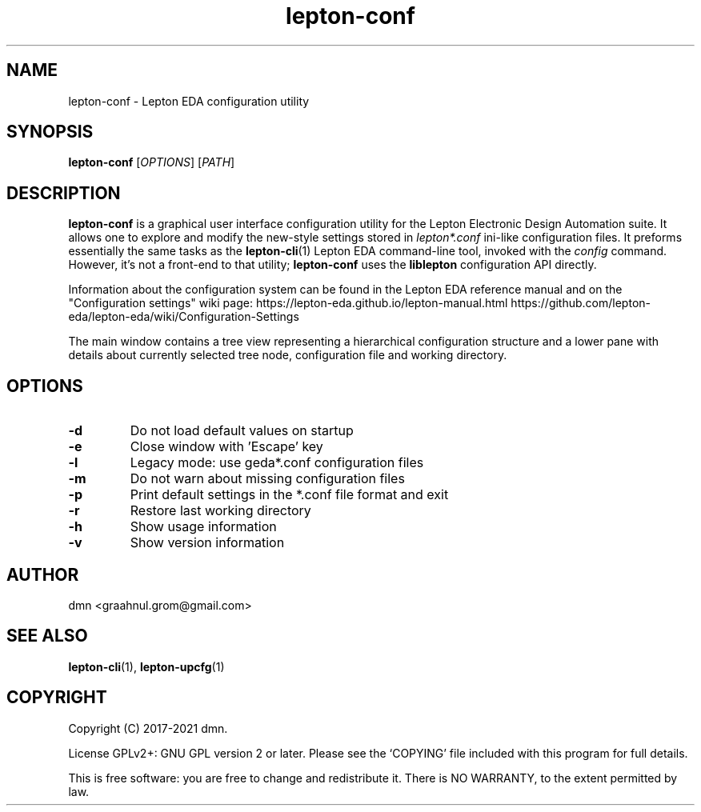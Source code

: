 .TH lepton-conf 1 "May 12, 2021" "Lepton EDA" 1.0

.SH NAME
lepton-conf \- Lepton EDA configuration utility

.SH SYNOPSIS
.B lepton-conf
.RI [ OPTIONS ]
.RI [ PATH ]
.br

.SH DESCRIPTION
.B lepton-conf
is a graphical user interface configuration utility
for the Lepton Electronic Design Automation suite.
It allows one to explore and modify the new-style
settings stored in \fIlepton*.conf\fR ini-like
configuration files.
It preforms essentially the same tasks as the \fBlepton-cli\fR(1)
Lepton EDA command-line tool, invoked with the \fIconfig\fR command.
However, it's not a front-end to that utility; \fBlepton-conf\fR
uses the \fBliblepton\fR configuration API directly.

Information about the configuration system can be found in the
Lepton EDA reference manual and on the "Configuration settings"
wiki page:
.BR
https://lepton-eda.github.io/lepton-manual.html
.BR
https://github.com/lepton-eda/lepton-eda/wiki/Configuration-Settings

The main window contains a tree view representing a hierarchical
configuration structure and a lower pane with details about
currently selected tree node, configuration file and working directory.

.SH OPTIONS
.TP
\fB\-d\fR
Do not load default values on startup
.TP
\fB\-e\fR
Close window with 'Escape' key
.TP
\fB\-l\fR
Legacy mode: use geda*.conf configuration files
.TP
\fB\-m\fR
Do not warn about missing configuration files
.TP
\fB\-p\fR
Print default settings in the *.conf file format and exit
.TP
\fB\-r\fR
Restore last working directory
.TP
\fB\-h\fR
Show usage information
.TP
\fB\-v\fR
Show version information

.SH AUTHOR
dmn <graahnul.grom@gmail.com>

.SH SEE ALSO
\fBlepton-cli\fR(1), \fBlepton-upcfg\fR(1)

.SH COPYRIGHT
Copyright (C) 2017-2021 dmn.
.PP
License GPLv2+: GNU GPL version 2 or later.
Please see the `COPYING' file included with
this program for full details.
.PP
This is free software: you are free to change and redistribute it.
There is NO WARRANTY, to the extent permitted by law.
